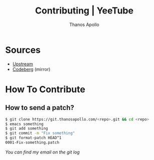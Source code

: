 #+title: Contributing | YeeTube
#+author: Thanos Apollo


* Sources
+ [[https://git.thanosapollo.org/yeetube][Upstream]]
+ [[https://codeberg.org/ThanosApollo/emacs-yeetube][Codeberg]] (mirror)

* How To Contribute

** How to send a patch?

#+begin_src bash
$ git clone https://git.thanosapollo.com/<repo>.git && cd <repo>
$ emacs something
$ git add something
$ git commit -m "Fix something"
$ git format-patch HEAD^1
0001-Fix-something.patch
#+end_src

/You can find my email on the git log/
